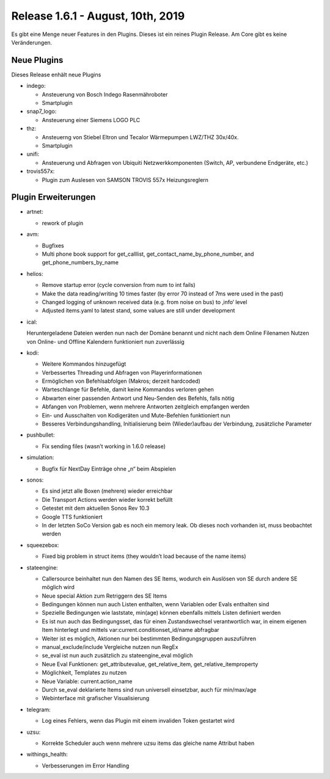 ==================================
Release 1.6.1 - August, 10th, 2019
==================================

Es gibt eine Menge neuer Features in den Plugins. Dieses ist ein reines Plugin Release. Am Core gibt es keine
Veränderungen.


Neue Plugins
------------

Dieses Release enhält neue Plugins

* indego:

  * Ansteuerung von Bosch Indego Rasenmähroboter
  * Smartplugin

* snap7_logo:

  * Ansteuerung einer Siemens LOGO PLC

* thz:

  * Ansteuerng von Stiebel Eltron und Tecalor Wärmepumpen LWZ/THZ 30x/40x.
  * Smartplugin

* unifi:

  * Ansteuerung und Abfragen von Ubiquiti Netzwerkkomponenten (Switch, AP, verbundene Endgeräte, etc.)

* trovis557x:

  * Plugin zum Auslesen von SAMSON TROVIS 557x Heizungsreglern



Plugin Erweiterungen
--------------------

* artnet:

  * rework of plugin

* avm:

  * Bugfixes
  * Multi phone book support for get_calllist, get_contact_name_by_phone_number, and get_phone_numbers_by_name

* helios:

  * Remove startup error (cycle conversion from num to int fails)
  * Make the data reading/writing 10 times faster (by error 70 instead of 7ms were used in the past)
  * Changed logging of unknown received data (e.g. from noise on bus) to ‚info‘ level
  * Adjusted items.yaml to latest stand, some values are still under development

* ical:

  Heruntergeladene Dateien werden nun nach der Domäne benannt und nicht nach dem Online Filenamen
  Nutzen von Online- und Offline Kalendern funktioniert nun zuverlässig

* kodi:

  * Weitere Kommandos hinzugefügt
  * Verbessertes Threading und Abfragen von Playerinformationen
  * Ermöglichen von Befehlsabfolgen (Makros; derzeit hardcoded)
  * Warteschlange für Befehle, damit keine Kommandos verloren gehen
  * Abwarten einer passenden Antwort und Neu-Senden des Befehls, falls nötig
  * Abfangen von Problemen, wenn mehrere Antworten zeitgleich empfangen werden
  * Ein- und Ausschalten von Kodigeräten und Mute-Befehlen funktioniert nun
  * Besseres Verbindungshandling, Initialisierung beim (Wieder)aufbau der Verbindung, zusätzliche Parameter

* pushbullet:

  * Fix sending files (wasn’t working in 1.6.0 release)

* simulation:

  * Bugfix für NextDay Einträge ohne „\n“ beim Abspielen

* sonos:

  * Es sind jetzt alle Boxen (mehrere) wieder erreichbar
  * Die Transport Actions werden wieder korrekt befüllt
  * Getestet mit dem aktuellen Sonos Rev 10.3
  * Google TTS funktioniert
  * In der letzten SoCo Version gab es noch ein memory leak. Ob dieses noch vorhanden ist, muss beobachtet werden

* squeezebox:

  * Fixed big problem in struct items (they wouldn’t load because of the name items)

* stateengine:

  * Callersource beinhaltet nun den Namen des SE Items, wodurch ein Auslösen von SE durch andere SE möglich wird
  * Neue special Aktion zum Retriggern des SE Items
  * Bedingungen können nun auch Listen enthalten, wenn Variablen oder Evals enthalten sind
  * Spezielle Bedingungen wie laststate, min(age) können ebenfalls mittels Listen definiert werden
  * Es ist nun auch das Bedingungsset, das für einen Zustandswechsel verantwortlich war, in einem eigenen Item hinterlegt und mittels var:current.conditionset_id/name abfragbar
  * Weiter ist es möglich, Aktionen nur bei bestimmten Bedingungsgruppen auszuführen
  * manual_exclude/include Vergleiche nutzen nun RegEx
  * se_eval ist nun auch zusätzlich zu stateengine_eval möglich
  * Neue Eval Funktionen: get_attributevalue, get_relative_item, get_relative_itemproperty
  * Möglichkeit, Templates zu nutzen
  * Neue Variable: current.action_name
  * Durch se_eval deklarierte Items sind nun universell einsetzbar, auch für min/max/age
  * Webinterface mit grafischer Visualisierung

* telegram:

  * Log eines Fehlers, wenn das Plugin mit einem invaliden Token gestartet wird

* uzsu:

  * Korrekte Scheduler auch wenn mehrere uzsu items das gleiche name Attribut haben

* withings_health:

  * Verbesserungen im Error Handling

